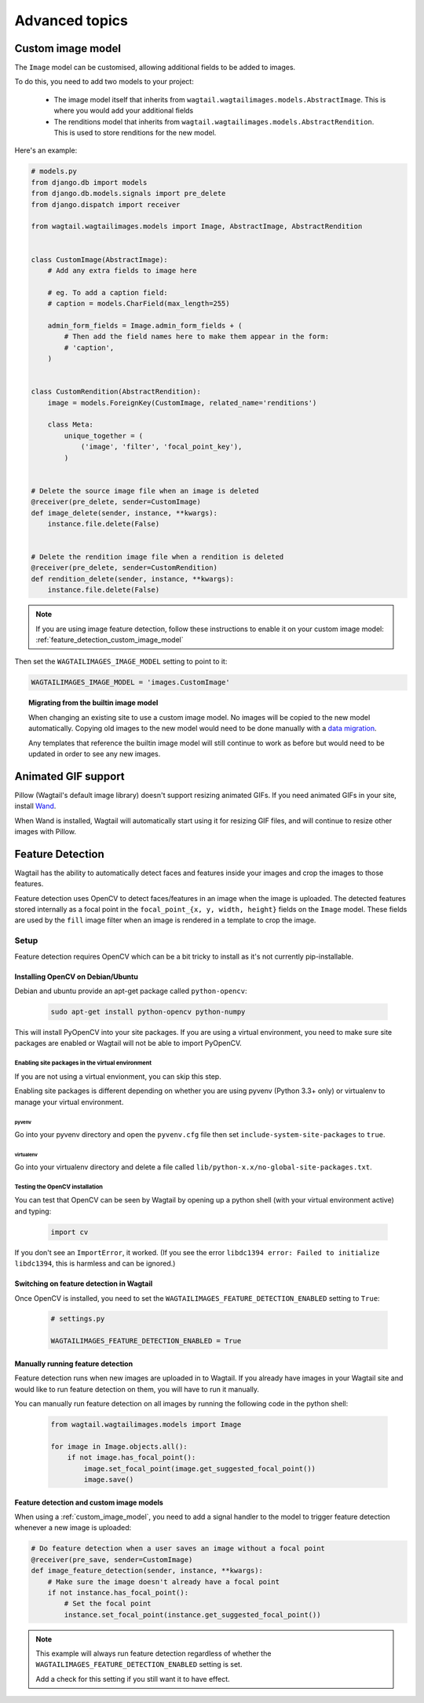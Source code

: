 ===============
Advanced topics
===============

.. _custom_image_model:

Custom image model
==================

The ``Image`` model can be customised, allowing additional fields to be added
to images.

To do this, you need to add two models to your project:

 - The image model itself that inherits from
   ``wagtail.wagtailimages.models.AbstractImage``. This is where you would add
   your additional fields
 - The renditions model that inherits from
   ``wagtail.wagtailimages.models.AbstractRendition``. This is used to store
   renditions for the new model.

Here's an example:

.. code-block:: python

    # models.py
    from django.db import models
    from django.db.models.signals import pre_delete
    from django.dispatch import receiver
    
    from wagtail.wagtailimages.models import Image, AbstractImage, AbstractRendition


    class CustomImage(AbstractImage):
        # Add any extra fields to image here

        # eg. To add a caption field:
        # caption = models.CharField(max_length=255)

        admin_form_fields = Image.admin_form_fields + (
            # Then add the field names here to make them appear in the form:
            # 'caption',
        )


    class CustomRendition(AbstractRendition):
        image = models.ForeignKey(CustomImage, related_name='renditions')

        class Meta:
            unique_together = (
                ('image', 'filter', 'focal_point_key'),
            )


    # Delete the source image file when an image is deleted
    @receiver(pre_delete, sender=CustomImage)
    def image_delete(sender, instance, **kwargs):
        instance.file.delete(False)


    # Delete the rendition image file when a rendition is deleted
    @receiver(pre_delete, sender=CustomRendition)
    def rendition_delete(sender, instance, **kwargs):
        instance.file.delete(False)

.. note::

    If you are using image feature detection, follow these instructions to
    enable it on your custom image model: :ref:`feature_detection_custom_image_model`

Then set the ``WAGTAILIMAGES_IMAGE_MODEL`` setting to point to it:

.. code-block:: python

    WAGTAILIMAGES_IMAGE_MODEL = 'images.CustomImage'


.. topic:: Migrating from the builtin image model

    When changing an existing site to use a custom image model. No images will
    be copied to the new model automatically. Copying old images to the new
    model would need to be done manually with a
    `data migration <https://docs.djangoproject.com/en/1.8/topics/migrations/#data-migrations>`_.

    Any templates that reference the builtin image model will still continue to
    work as before but would need to be updated in order to see any new images.

Animated GIF support
====================

Pillow (Wagtail's default image library) doesn't support resizing animated
GIFs. If you need animated GIFs in your site, install
`Wand <https://pypi.python.org/pypi/Wand>`_.

When Wand is installed, Wagtail will automatically start using it for resizing
GIF files, and will continue to resize other images with Pillow.


.. _image_feature_detection:

Feature Detection
=================

Wagtail has the ability to automatically detect faces and features inside your images and crop the images to those features.

Feature detection uses OpenCV to detect faces/features in an image when the image is uploaded. The detected features stored internally as a focal point in the ``focal_point_{x, y, width, height}`` fields on the ``Image`` model. These fields are used by the ``fill`` image filter when an image is rendered in a template to crop the image.


Setup
-----

Feature detection requires OpenCV which can be a bit tricky to install as it's not currently pip-installable.


Installing OpenCV on Debian/Ubuntu
~~~~~~~~~~~~~~~~~~~~~~~~~~~~~~~~~~

Debian and ubuntu provide an apt-get package called ``python-opencv``:

 .. code-block:: bash

    sudo apt-get install python-opencv python-numpy

This will install PyOpenCV into your site packages. If you are using a virtual environment, you need to make sure site packages are enabled or Wagtail will not be able to import PyOpenCV.


Enabling site packages in the virtual environment
^^^^^^^^^^^^^^^^^^^^^^^^^^^^^^^^^^^^^^^^^^^^^^^^^

If you are not using a virtual envionment, you can skip this step.

Enabling site packages is different depending on whether you are using pyvenv (Python 3.3+ only) or virtualenv to manage your virtual environment.


pyvenv
``````

Go into your pyvenv directory and open the ``pyvenv.cfg`` file then set ``include-system-site-packages`` to ``true``.


virtualenv
``````````

Go into your virtualenv directory and delete a file called ``lib/python-x.x/no-global-site-packages.txt``.


Testing the OpenCV installation
^^^^^^^^^^^^^^^^^^^^^^^^^^^^^^^

You can test that OpenCV can be seen by Wagtail by opening up a python shell (with your virtual environment active) and typing:

 .. code-block:: python

    import cv

If you don't see an ``ImportError``, it worked. (If you see the error ``libdc1394 error: Failed to initialize libdc1394``, this is harmless and can be ignored.)


Switching on feature detection in Wagtail
~~~~~~~~~~~~~~~~~~~~~~~~~~~~~~~~~~~~~~~~~

Once OpenCV is installed, you need to set the ``WAGTAILIMAGES_FEATURE_DETECTION_ENABLED`` setting to ``True``:

 .. code-block:: python

    # settings.py

    WAGTAILIMAGES_FEATURE_DETECTION_ENABLED = True


Manually running feature detection
~~~~~~~~~~~~~~~~~~~~~~~~~~~~~~~~~~

Feature detection runs when new images are uploaded in to Wagtail. If you already have images in your Wagtail site and would like to run feature detection on them, you will have to run it manually.

You can manually run feature detection on all images by running the following code in the python shell:

 .. code-block:: python

    from wagtail.wagtailimages.models import Image

    for image in Image.objects.all():
        if not image.has_focal_point():
            image.set_focal_point(image.get_suggested_focal_point())
            image.save()

.. _feature_detection_custom_image_model:

Feature detection and custom image models
~~~~~~~~~~~~~~~~~~~~~~~~~~~~~~~~~~~~~~~~~

When using a :ref:`custom_image_model`, you need to add a signal handler to
the model to trigger feature detection whenever a new image is uploaded:

.. code-block:: python

    # Do feature detection when a user saves an image without a focal point
    @receiver(pre_save, sender=CustomImage)
    def image_feature_detection(sender, instance, **kwargs):
        # Make sure the image doesn't already have a focal point
        if not instance.has_focal_point():
            # Set the focal point
            instance.set_focal_point(instance.get_suggested_focal_point())

.. note::

    This example will always run feature detection regardless of whether the
    ``WAGTAILIMAGES_FEATURE_DETECTION_ENABLED`` setting is set.

    Add a check for this setting if you still want it to have effect.
